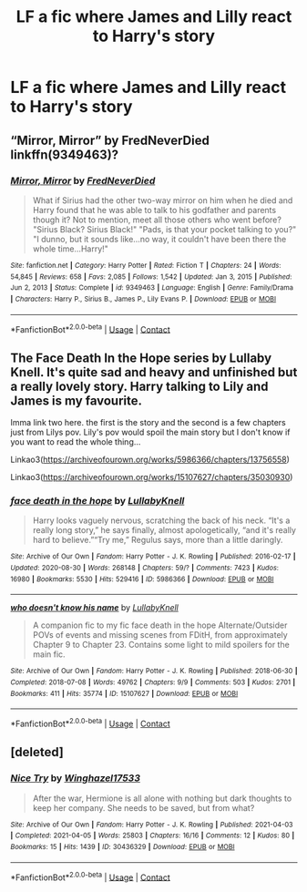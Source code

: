#+TITLE: LF a fic where James and Lilly react to Harry's story

* LF a fic where James and Lilly react to Harry's story
:PROPERTIES:
:Author: lobonmc
:Score: 2
:DateUnix: 1622222161.0
:DateShort: 2021-May-28
:FlairText: Recommendation
:END:

** “Mirror, Mirror” by FredNeverDied linkffn(9349463)?
:PROPERTIES:
:Author: ceplma
:Score: 2
:DateUnix: 1622238554.0
:DateShort: 2021-May-29
:END:

*** [[https://www.fanfiction.net/s/9349463/1/][*/Mirror, Mirror/*]] by [[https://www.fanfiction.net/u/4001747/FredNeverDied][/FredNeverDied/]]

#+begin_quote
  What if Sirius had the other two-way mirror on him when he died and Harry found that he was able to talk to his godfather and parents though it? Not to mention, meet all those others who went before? "Sirius Black? Sirius Black!" "Pads, is that your pocket talking to you?" "I dunno, but it sounds like...no way, it couldn't have been there the whole time...Harry!"
#+end_quote

^{/Site/:} ^{fanfiction.net} ^{*|*} ^{/Category/:} ^{Harry} ^{Potter} ^{*|*} ^{/Rated/:} ^{Fiction} ^{T} ^{*|*} ^{/Chapters/:} ^{24} ^{*|*} ^{/Words/:} ^{54,845} ^{*|*} ^{/Reviews/:} ^{658} ^{*|*} ^{/Favs/:} ^{2,085} ^{*|*} ^{/Follows/:} ^{1,542} ^{*|*} ^{/Updated/:} ^{Jan} ^{3,} ^{2015} ^{*|*} ^{/Published/:} ^{Jun} ^{2,} ^{2013} ^{*|*} ^{/Status/:} ^{Complete} ^{*|*} ^{/id/:} ^{9349463} ^{*|*} ^{/Language/:} ^{English} ^{*|*} ^{/Genre/:} ^{Family/Drama} ^{*|*} ^{/Characters/:} ^{Harry} ^{P.,} ^{Sirius} ^{B.,} ^{James} ^{P.,} ^{Lily} ^{Evans} ^{P.} ^{*|*} ^{/Download/:} ^{[[http://www.ff2ebook.com/old/ffn-bot/index.php?id=9349463&source=ff&filetype=epub][EPUB]]} ^{or} ^{[[http://www.ff2ebook.com/old/ffn-bot/index.php?id=9349463&source=ff&filetype=mobi][MOBI]]}

--------------

*FanfictionBot*^{2.0.0-beta} | [[https://github.com/FanfictionBot/reddit-ffn-bot/wiki/Usage][Usage]] | [[https://www.reddit.com/message/compose?to=tusing][Contact]]
:PROPERTIES:
:Author: FanfictionBot
:Score: 1
:DateUnix: 1622238576.0
:DateShort: 2021-May-29
:END:


** The Face Death In the Hope series by Lullaby Knell. It's quite sad and heavy and unfinished but a really lovely story. Harry talking to Lily and James is my favourite.

Imma link two here. the first is the story and the second is a few chapters just from Lilys pov. Lily's pov would spoil the main story but I don't know if you want to read the whole thing...

Linkao3([[https://archiveofourown.org/works/5986366/chapters/13756558]])

Linkao3([[https://archiveofourown.org/works/15107627/chapters/35030930]])
:PROPERTIES:
:Author: WhistlingBanshee
:Score: 3
:DateUnix: 1622226022.0
:DateShort: 2021-May-28
:END:

*** [[https://archiveofourown.org/works/5986366][*/face death in the hope/*]] by [[https://www.archiveofourown.org/users/LullabyKnell/pseuds/LullabyKnell][/LullabyKnell/]]

#+begin_quote
  Harry looks vaguely nervous, scratching the back of his neck. “It's a really long story,” he says finally, almost apologetically, “and it's really hard to believe.”“Try me,” Regulus says, more than a little daringly.
#+end_quote

^{/Site/:} ^{Archive} ^{of} ^{Our} ^{Own} ^{*|*} ^{/Fandom/:} ^{Harry} ^{Potter} ^{-} ^{J.} ^{K.} ^{Rowling} ^{*|*} ^{/Published/:} ^{2016-02-17} ^{*|*} ^{/Updated/:} ^{2020-08-30} ^{*|*} ^{/Words/:} ^{268148} ^{*|*} ^{/Chapters/:} ^{59/?} ^{*|*} ^{/Comments/:} ^{7423} ^{*|*} ^{/Kudos/:} ^{16980} ^{*|*} ^{/Bookmarks/:} ^{5530} ^{*|*} ^{/Hits/:} ^{529416} ^{*|*} ^{/ID/:} ^{5986366} ^{*|*} ^{/Download/:} ^{[[https://archiveofourown.org/downloads/5986366/face%20death%20in%20the%20hope.epub?updated_at=1620542818][EPUB]]} ^{or} ^{[[https://archiveofourown.org/downloads/5986366/face%20death%20in%20the%20hope.mobi?updated_at=1620542818][MOBI]]}

--------------

[[https://archiveofourown.org/works/15107627][*/who doesn't know his name/*]] by [[https://www.archiveofourown.org/users/LullabyKnell/pseuds/LullabyKnell][/LullabyKnell/]]

#+begin_quote
  A companion fic to my fic face death in the hope Alternate/Outsider POVs of events and missing scenes from FDitH, from approximately Chapter 9 to Chapter 23. Contains some light to mild spoilers for the main fic.
#+end_quote

^{/Site/:} ^{Archive} ^{of} ^{Our} ^{Own} ^{*|*} ^{/Fandom/:} ^{Harry} ^{Potter} ^{-} ^{J.} ^{K.} ^{Rowling} ^{*|*} ^{/Published/:} ^{2018-06-30} ^{*|*} ^{/Completed/:} ^{2018-07-08} ^{*|*} ^{/Words/:} ^{49762} ^{*|*} ^{/Chapters/:} ^{9/9} ^{*|*} ^{/Comments/:} ^{503} ^{*|*} ^{/Kudos/:} ^{2701} ^{*|*} ^{/Bookmarks/:} ^{411} ^{*|*} ^{/Hits/:} ^{35774} ^{*|*} ^{/ID/:} ^{15107627} ^{*|*} ^{/Download/:} ^{[[https://archiveofourown.org/downloads/15107627/who%20doesnt%20know%20his%20name.epub?updated_at=1599024713][EPUB]]} ^{or} ^{[[https://archiveofourown.org/downloads/15107627/who%20doesnt%20know%20his%20name.mobi?updated_at=1599024713][MOBI]]}

--------------

*FanfictionBot*^{2.0.0-beta} | [[https://github.com/FanfictionBot/reddit-ffn-bot/wiki/Usage][Usage]] | [[https://www.reddit.com/message/compose?to=tusing][Contact]]
:PROPERTIES:
:Author: FanfictionBot
:Score: 1
:DateUnix: 1622226039.0
:DateShort: 2021-May-28
:END:


** [deleted]
:PROPERTIES:
:Score: 1
:DateUnix: 1622265123.0
:DateShort: 2021-May-29
:END:

*** [[https://archiveofourown.org/works/30436329][*/Nice Try/*]] by [[https://www.archiveofourown.org/users/Winghazel17533/pseuds/Winghazel17533][/Winghazel17533/]]

#+begin_quote
  After the war, Hermione is all alone with nothing but dark thoughts to keep her company. She needs to be saved, but from what?
#+end_quote

^{/Site/:} ^{Archive} ^{of} ^{Our} ^{Own} ^{*|*} ^{/Fandom/:} ^{Harry} ^{Potter} ^{-} ^{J.} ^{K.} ^{Rowling} ^{*|*} ^{/Published/:} ^{2021-04-03} ^{*|*} ^{/Completed/:} ^{2021-04-05} ^{*|*} ^{/Words/:} ^{25803} ^{*|*} ^{/Chapters/:} ^{16/16} ^{*|*} ^{/Comments/:} ^{12} ^{*|*} ^{/Kudos/:} ^{80} ^{*|*} ^{/Bookmarks/:} ^{15} ^{*|*} ^{/Hits/:} ^{1439} ^{*|*} ^{/ID/:} ^{30436329} ^{*|*} ^{/Download/:} ^{[[https://archiveofourown.org/downloads/30436329/Nice%20Try.epub?updated_at=1621280024][EPUB]]} ^{or} ^{[[https://archiveofourown.org/downloads/30436329/Nice%20Try.mobi?updated_at=1621280024][MOBI]]}

--------------

*FanfictionBot*^{2.0.0-beta} | [[https://github.com/FanfictionBot/reddit-ffn-bot/wiki/Usage][Usage]] | [[https://www.reddit.com/message/compose?to=tusing][Contact]]
:PROPERTIES:
:Author: FanfictionBot
:Score: 1
:DateUnix: 1622265148.0
:DateShort: 2021-May-29
:END:
